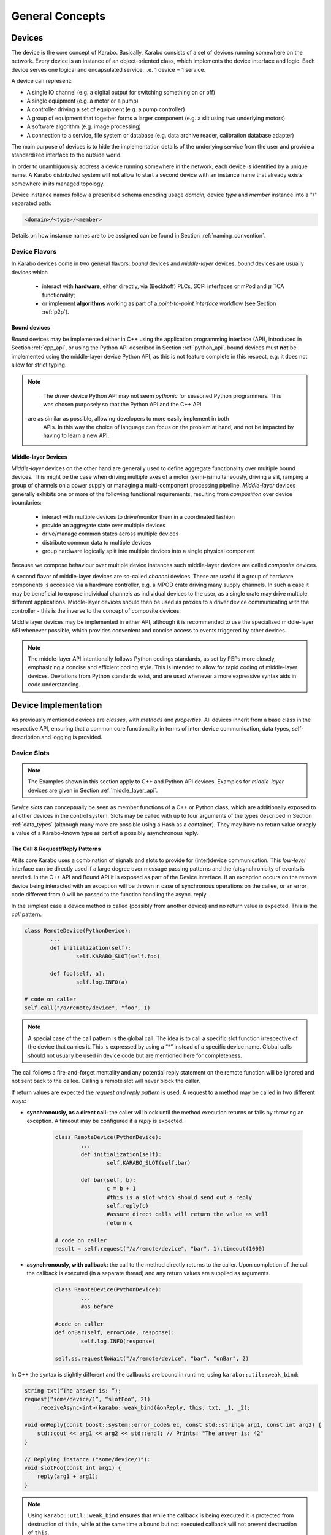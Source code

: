 ****************
General Concepts
****************


Devices
=======

The device is the core concept of Karabo. Basically, Karabo consists of a set of devices
running somewhere on the network. Every device is an instance of an object-oriented class,
which implements the device interface and logic. Each device serves one logical
and encapsulated service, i.e. 1 device = 1 service.

A device can represent:

- A single IO channel (e.g. a digital output for switching something on or off)
- A single equipment (e.g. a motor or a pump)
- A controller driving a set of equipment (e.g. a pump controller)
- A group of equipment that together forms a larger component (e.g. a slit using two
  underlying motors)
- A software algorithm (e.g. image processing)
- A connection to a service, file system or database (e.g. data archive reader,
  calibration database adapter)

The main purpose of devices is to hide the implementation details of the underlying
service from the user and provide a standardized interface to the outside world.

In order to unambiguously address a device running somewhere in the network, each device
is identified by a unique name. A Karabo distributed system will not allow to start a
second device with an instance name that already exists somewhere in its managed topology.

Device instance names follow a prescribed schema encoding
usage *domain*, device *type* and *member* instance into a "/" separated path:

.. code-block:: XML

   <domain>/<type>/<member>

Details on how instance names are to be assigned can be found in Section
:ref:`naming_convention`.

Device Flavors
++++++++++++++

In Karabo devices come in two general flavors: *bound* devices and *middle-layer* devices.
*bound* devices are usually devices which

	- interact with **hardware**, either directly, via (Beckhoff) PLCs, SCPI interfaces or
	  mPod and :math:`\mu` TCA functionality;
	- or implement **algorithms** working as part of a `point-to-point interface`
	  workflow (see Section :ref:`p2p`).

Bound devices
~~~~~~~~~~~~~~

*Bound* devices may be implemented either in C++ using the application
programming interface (API), introduced in Section :ref:`cpp_api`, or using
the Python API described in Section :ref:`python_api`. bound devices must
**not** be implemented using the middle-layer device Python API, as this is
not feature complete in this respect, e.g. it does not allow for
strict typing.

.. note::

	The *driver* device Python API may not seem *pythonic* for seasoned Python programmers.
	This was chosen purposely so that the Python API and the C++ API
    are as similar as possible, allowing developers to more easily implement in both
	APIs. In this way the choice of language can focus on the problem at hand, and not be
	impacted by having to learn a new API.

Middle-layer Devices
~~~~~~~~~~~~~~~~~~~~

*Middle-layer* devices on the other hand are generally used to define aggregate
functionality over multiple bound devices. This might be the case when driving multiple
axes of a motor (semi-)simultaneously, driving a slit, ramping a group of channels
on a power supply or managing a multi-component processing pipeline.
*Middle-layer* devices generally exhibits one or more of the following functional
requirements, resulting from *composition* over device boundaries:

	- interact with multiple devices to drive/monitor them in a coordinated fashion
	- provide an aggregate state over multiple devices
	- drive/manage common states across multiple devices
	- distribute common data to multiple devices
	- group hardware logically split into multiple devices into a single physical component

Because we compose behaviour over multiple device instances such middle-layer devices are
called *composite* devices.

A second flavor of middle-layer devices are so-called *channel* devices. These are useful
if a group of hardware components is accessed via a hardware controller, e.g. a MPOD crate
driving many supply channels. In such a case it may be beneficial to expose individual
channels as individual devices to the user, as a single crate may drive multiple different
applications. Middle-layer devices should then be used as proxies to a driver device
communicating with the controller - this is the inverse to the concept of composite
devices.

Middle layer devices may be implemented in either API, although it is recommended to use
the specialized middle-layer API whenever possible, which provides convenient and concise
access to events triggered by other devices.

.. note::

	The middle-layer API intentionally follows Python codings standards, as set by PEPs
	more closely, emphasizing a concise and efficient coding style. This is intended to
	allow for rapid coding of middle-layer devices. Deviations from Python standards exist,
	and are used whenever a more expressive syntax aids in code understanding.

Device Implementation
=====================


As previously mentioned devices are *classes*, with *methods* and *properties*. All devices
inherit from a base class in the respective API, ensuring that a common core functionality
in terms of inter-device communication, data types, self-description and logging is
provided.

Device Slots
++++++++++++

.. note::

	The Examples shown in this section apply to C++ and Python API devices. Examples for
	*middle-layer* devices are given in Section :ref:`middle_layer_api`.

*Device slots* can conceptually be seen as member functions of a C++ or Python
class, which are additionally exposed to all other devices in the control
system. Slots may be called with up to four arguments of the types described in
Section :ref:`data_types` (although many more are possible using a Hash as a container).
They may have no return value or reply a value of a Karabo-known type as part of
a possibly asynchronous reply.



The Call & Request/Reply Patterns
~~~~~~~~~~~~~~~~~~~~~~~~~~~~~~~~~

At its core Karabo uses a combination of signals and slots to provide for (inter)device
communication. This *low-level* interface can be directly used if a large degree over message
passing patterns and the (a)synchronicity of events is needed. In the C++ API and Bound API it is
exposed as part of the Device interface. If an exception occurs on the remote device
being interacted with an exception will be thrown in case of synchronous operations on
the callee, or an error code different from 0 will be passed to the function handling
the async. reply.

In the simplest case a device method is called (possibly from another device) and no
return value is expected. This is the *call* pattern.

.. code-block:: python

		class RemoteDevice(PythonDevice):
			...
			def initialization(self):
				self.KARABO_SLOT(self.foo)

			def foo(self, a):
				self.log.INFO(a)

		# code on caller
		self.call("/a/remote/device", "foo", 1)

.. note::

	A special case of the call pattern is the global call. The idea is to call a specific
	slot function irrespective of the device that carries it. This is expressed by using
	a “*” instead of a specific device name. Global calls should not usually be used in device
	code but are mentioned here for completeness.

The call follows a fire-and-forget mentality and any potential reply statement on the
remote function will be ignored and not sent back to the callee. Calling a remote slot will
never block the caller.

If return values are expected the *request and reply pattern* is used. A request to a
method may be called in two different ways:

- **synchronously, as a direct call:** the caller will block until the method
  execution returns or fails by throwing an exception. A timeout may be configured
  if a *reply* is expected.

	.. code-block:: python

		class RemoteDevice(PythonDevice):
			...
			def initialization(self):
				self.KARABO_SLOT(self.bar)

			def bar(self, b):
				c = b + 1
				#this is a slot which should send out a reply
				self.reply(c)
				#assure direct calls will return the value as well
				return c

		# code on caller
		result = self.request("/a/remote/device", "bar", 1).timeout(1000)


- **asynchronously, with callback:** the call to the method directly returns to the
  caller. Upon completion of the call the callback is executed (in a separate thread)
  and any return values are supplied as arguments.

	.. code-block:: python

		class RemoteDevice(PythonDevice):
			...
			#as before

		#code on caller
		def onBar(self, errorCode, response):
			self.log.INFO(response)

		self.ss.requestNoWait("/a/remote/device", "bar", "onBar", 2)


In C++ the syntax is slightly different and the callbacks are bound in runtime,
using ``karabo::util::weak_bind``:

.. code-block:: C++

    string txt(“The answer is: ”);
    request(“some/device/1”, “slotFoo”, 21)
        .receiveAsync<int>(karabo::weak_bind(&onReply, this, txt, _1, _2);

    void onReply(const boost::system::error_code& ec, const std::string& arg1, const int arg2) {
        std::cout << arg1 << arg2 << std::endl; // Prints: "The answer is: 42"
    }

    // Replying instance ("some/device/1"):
    void slotFoo(const int arg1) {
        reply(arg1 + arg1);
    }


.. note::

   Using ``karabo::util::weak_bind`` ensures that while the callback is being
   executed it is protected from destruction of ``this``, while at the same
   time a bound but not executed callback will not prevent destruction of
   ``this``.

For both calls and requests, **signals** can directly be used to initiate action: the method is
attached to a signal and is executed when this signal is emitted. This is especially
useful if the update of a parameter should trigger different actions on multiple devices
with multiple methods.

.. code-block:: python

    class RemoteDevice(PythonDevice)
        ...
        def initialization(self):
            self.registerSignal("foo")
            self.connect("/some/receiver/device1", "foo", "onFoo")
            self.connect("/some/receiver/device2", "foo", "onBar")

        def bar(self):
            self.emit("foo", 1)

    class Receiver1(Python):
        ...
        def initialization(self):
            self.KARABO_SLOT(self.onFoo)

        def onFoo(self, a):
            self.log.INFO(a)

    class Receiver1(Python):
        ...
        def initialization(self):
            self.KARABO_SLOT(self.onBar)

        def onBar(self, b):
            self.log.INFO(b+1)



.. note::

	Note that the first two calling methods are actually convenience wrappers for
	functionality which can be explicitly implemented using the third method. You should
	thus not try to re-implement request/response or call patterns via signal emission if
    the supplied methods are sufficient.

Technical Implementation
~~~~~~~~~~~~~~~~~~~~~~~~
Every device is subscribed as a client to a central message broker. All devices subscribe
with their device names. The broker uses this names for message routing during the
request / reply communication. The requesting instance generates a unique ID for each
request, which is shipped with the message and is used for blocking and un-blocking or
registering and finding a provided callback, respectively. Details on Broker communication
can be found in Section :ref:`broker`.

Device Properties
+++++++++++++++++

.. note::

	Property access is simplified in *middle-layer* devices. Please refer the Section
	:ref:`middle_layer_api` for examples.

Device properties are the equivalent to public members in C++ or properties in Python,
i.e. they are class member variables which you would like to expose to the outside world,
or in the context of a distributed control system, to other devices. In the Tango world
they directly correspond to attributes; in the DOOCS world they correspond to properties.

In Karabo they are defined statically in the so-called ``expectedParameters`` section.
Properties may be of any of the types specified in Section :ref:`data_types` and may have
received further specification using attributes (Section :ref:`attributes`). Alongside
methods, properties constitute an integral part of a device's self description, as defined
by its ``Schema``. By defining a property the following is implied

- the property is readable (*get*) and possibly writeable (*set*) from within the distributed
  system using a combination of *device id* and *property key* and given the user
  has appropriate access rights.
- the combination of *device id* and *key* is unique across the distributed system installation.
- the GUI provides basic functionality for displaying the property
- the GUI provides basic functionality for altering the property
- the property is available to middle-layer devices and macros via proxies
- the property can be serialized in Karabo's serialization and DAQ formats.

.. ifconfig:: includeDevInfo is True

	.. note::

		For framework developers it is important that the listed implications are
		seen as absolute requirements. This means that adding any basic data type to the
		framework implies that a GUI display solution (or a graceful failover option)
		is provided alongside.


Properties can be any of the Karabo data types described in Section `Karabo Data Types`_.
They are defined in the so-called *expected parameters* definition of a device and are
known to the system at static time.

.. code-block:: Python

	@staticmethod
	def expectedParameters(expected):

	    (
	        STRING_ELEMENT(expected).key("stringProperty")
	            .displayedName("A string property")
	            .assignmentMandatory()
	            .commit()
	            ,
	        UINT32_ELEMENT(expected).key("integerProperty")
	            .displayedName("An integer property")
	            .assignmentOptional().defaultValue(1)
	            .commit()
	            ,
	    )

As shown in the code, properties are defined by creating an *element*, identified by the
Karabo type with the suffix *_ELEMENT*. They need to be given a unique key, and may be
further specified through attributes.

Node Elements
+++++++++++++

Karabo allows grouping of properties into hierarchical tree structures. This is done using
*node* elements. A node element can be seen as an intermediate component in the
path uniquely identifying a property. It is a natural consequence of allowing nested Hash
structures. Accordingly, requesting the value of a node element will return a Hash with
the node's inner elements as members.

A device may give different options on which kind of node to use, this
is called a *choice of nodes* element::


    @staticmethod
    def expectedParameters(expected):
        (
            CHOICE_ELEMENT(expected).key("connection")
            .appendNodesOfConfigurationBase(ConnectionBase)
            .commit()
        )


In some occasions, it may be useful to have an entire list of
different nodes, which is the *list of nodes* element. The device
programmer defines node types which can be used in this list::


    @staticmethod
    def expectedParameters(expected):
        (
            LIST_ELEMENT(expected).key("categories")
            .appendNodesOfConfigurationBase(CategoryBase)
            .commit()
        )


Which Type of Device to Write
+++++++++++++++++++++++++++++

The type of device, *bound* or *middle-layer* depends on how your intended application fits
into the classification scheme described in the previous section. If you are in doubt
contact the CAS group for assistance. If direct hardware-access or p2p-interfaces are
involved the usage of *bound* devices is usually the right way to go.

C++ or Python
~~~~~~~~~~~~~

If you are writing a middle-layer device the choice is simple, as you will be using a
Python API. While the middle-layer API at first glance is slender and pythonic, it hides
most of the explicit calls (in terms of asynchronousity) exposed by the other APIs in the
back-end. Programmers are thus advised to make themselves familiar with what may
*actually* happen upon a seemingly innocent property assignment as
described in Section :ref:`middle_layer_api`.

If the application at hand requires use of a bound device you can choose between the C++
API or the Python API binding to it. Both are intentionally kept similar in syntax,
even if this may seem *un-pythonic* at times. Ever so often the choice will simply depend
on your personal programming preferences, i.e. if you are more comfortable in the one or
the other languages. Both APIs are feature-complete with respect to each other (but not to
the middle-layer API, although is much more true vice versa).

Traditionally, one might want to select C++ for performance critical applications. If you
plan on doing heavy computations, first ask yourself if you can efficiently vectorize the problem
using e.g. Numpy or Scipy in Python. Experience shows that it is often difficult even for seasoned
programmers to reach the performance of Numpy *ufuncs*, i.e. those numpy/scipy calls which
bind to C++ or FORTRAN code underneath.

If you require explicit static typing and compile-time type checking C++ is the way to go.
For the sake of brevity most code examples given in the following will by in the Python-API
unless otherwise indicated.

Device Version vs. Karabo Version
+++++++++++++++++++++++++++++++++

Any device code must match the Karabo version it is deployed upon in terms of API calls
and inter-device communication. For this reason programmers need to assign the Karabo
version the current device code is pertinent to in the device code.

.. code-block:: python

	@KARABO_CLASSINFO("DataGenerator", "2.0")
	class DataGenerator(PythonDevice):
		....

See the respective  API sections on examples of how this is done for the C++ and
middle-layer APIs.


Device Hooks
++++++++++++

Karabo devices provide a set of common hooks in both the Python and C++ APIs (but not
the middle-layer API). Developers can use these hooks to trigger special functionality
on events common to all devices. They are as following:

- *preReconfigure(incomingReconfiguration)*: allows to alter an incoming re-configuration
  to the device *before* actually updating device properties. This hook can be used to
  perform more sophisticated validity checks or to alter the configuration before
  its application. The configuration is passed as a Karabo Hash, which contains all
  altered properties.

  .. note::

  	The incoming configuration can contain one to many altered properties, depending on
  	whether *apply* or *apply all* was executed from the GUI.

- *postReconfigure*: this parameterless hook is called *after* a new configuration has
  been applied. One can use this hook to perform some action on hardware after
  configuration has been validated and set.

- *preDestruction*: this parameterless hook is executed before a device instance is
  destroyed. You should use it to clean up, close any open sockets or connections or
  possible bring the hardware back into a specified safe state.

- *onTimeUpdate(trainId, sec, frac, period)*: is executed when the device receives an
  update from the timing system.

Additionally, device's without a full state machine, i.e. such using simple state machines
provide the `registerInitialFunction(func)*` method, which can be used to register a
function to be called at the end of device initialization, i.e. after the device
properties' initial values have been set and are available through the *get* and *set*
methods. Usually, this function should bring the device into an initial known state.


Device Servers
==============

Device servers are the hosts for Karabo devices. They are responsible for loading the
device code and running the device in an event loop, i.e. keeping it live and available
to the distributed system. Device servers come in three flavors: C++, Python and middle-
layer device servers. In addition to the user instantiated devices Karabo auxilary
devices are run on device servers. These are:

- the data logging service (see Section :ref:`data_logging`)
- the gui server device (see Section :ref:`gui_server`)
- the project manager device
- the alarm service device
- the run configuration device


Device servers are configured to integrate the devices they host and then deployed to the
hosts they run on. Section :ref:`deployment` contains details on configuring and initiating
deployment from within Karabo.

Events vs. Polling on bound devices
====================================

In the context of *bound* devices Karabo imposes no restrictions if values from hardware
are introduced into the distributed control system in an event-driven fashion or through
polling. Hardware interaction may thus occur via the hardware sending event messages via a
defined channel, i.e. an open socket, to the device, possibly with a PLC system mediating
between both sides, or by actively polling the hardware on an interface or connection
at a predefined update interval.

In either case new values (from the hardware) are made available to the distributed system
in a standardized fashion by assigning (setting) to the corresponding property, defined
as an expected parameter. Possibly, some sort of computation has occurred prior to this,
e.g. if a histogram is computed from digitizer output and the individual samples are not
further used.

Assigning to a property is an atomic, blocking operation, i.e. the rest of the distributed
system is only made aware of the property change if the assignment succeeded. Similarly,
retrieval of a property value is an atomic, blocking operation: during retrieval it is
guaranteed that the current value is not altered by an assignment operation.

.. note::

	This does not mean that there may not be a more up-to-date value available from the
	hardware. It only means that the distributed system returns the most current value
	it is aware of.


A device polling hardware should usually implement its own worker thread as is shown
in the following code example.

.. code-block:: Python

    from karabo.bound.worker import Worker
    from karabo.bound.decorators import KARABO_CLASSINFO
    from karabo.bound.device import PythonDevice, launchPythonDevice

    @KARABO_CLASSINFO("HardwarePollingDevice", "1.5")
    class HardwarePollingDevice(PythonDevice):

        def __init__(self, configuration):
            super(HardwarePollingDevice).__init__(self, configuration)
            self.pollWorker = None
            self.registerInitialFunction(self.initialization)

        def preDestruction(self):
            if self.pollWorker is not None:
                if self.pollWorker.is_running():
                    self.pollWorker.stop()
                self.pollWorker.join()
                self.pollWorker = None

        @staticmethod
        def expectedParameters(expected):
            (
                INT32_ELEMENT(expected).key("polledValue)
                    .readOnly().noInitialValue()
                    .commit()
                    ,
                    ...
            )

        def initialization(self):
            if self.pollWorker is None:
                # Create and start poll worker
                timeout = 1000 # milliseconds
                self.pollWorker = Worker(self.pollingFunction, timeout, -1).start()

        def pollingFunction(self)
            #do something useful
            .....
            self.set("polledValue", value)



Synchronous and Asynchronous Communication via the Client Interface
===================================================================

As was mentioned in the `Device Slots`_ section, Karabo devices support two types
of calls to slots on devices: synchronous calls and asynchronous calls on the lower
level signal-slot interface. Often such a detailed level of control over (a)synchronicity
of communication is not needed. In such cases the *DeviceClient* interface can be used.
The device client is accessible using the ``remote()` function:

.. code-block:: Python

	self.remote().execute("/a/remote/device", "foo", 1)

will block on the caller until the call either returns or fails by throwing an exception,
the latter could e.g. happen if you called to a wrong id, gave the wrong type or number of
arguments or there was a problem with the network connection. Optionally, you can specify
a timeout as last parameter, after which an exception is thrown if the call has not
completed by then.

In contrast,

.. code-block:: Python

	self.remote().executeNoWait("/a/remote/device", "foo", 1)

will directly return to the caller if no exception is thrown. Similarly, you can alter
properties on a remote device using

.. code-block:: Python

	self.remote().set("/a/remote/device", "A", 1)
	self.remote().setNoWait("/a/remote/device", "B", 2)

and retrieve them

.. code-block:: Python

	self.remote().get("/a/remote/device", "A")

If you depend on executing some code whenever a property on a device changes *property
monitors* come in use. They allow to register a callback to be executed whenever the
property changes:

.. code-block:: Python

	def myCallBack(self, a, timestamp):
	    self.log.INFO("Value has changed: {} at {}".format(a,t))

	self.remote().registerPropertyMonitor("/a/remote/device", "A", self.myCallBack)

Callbacks can also be registered to receive notifications if a device has generally
changed, i.e. its properties or state were altered:

.. code-block:: Python

	def myCallBack(self, a, timestamp):
	    #do something useful
	    ...

	self.remote().registerDeviceMonitor("/a/remote/device", "A", self.myCallBack)

.. note::

	While communication via the client interface offers some degree of convenience for
	*bound* device development, it is recommended that such devices which do not need
	low-level event control are programmed in the middle-layer API instead, where a more
	concise interface for the client functionality as just described is available.

.. _general_concepts_simple_state_machine:

The Simple State Machine
========================

All device APIs in Karabo provide state-awareness via so-called *simple state machines*.
The underlying assumption is that for (bound) devices, where strict state transition rules
need to be enforced, these will have been implemented in hardware or in firmware on PLCs.
Bound devices thus need to be able to follow, or reflect the hardware state, but not enforce
strict state transition rules. In other words: state-violating input to the hardware is
caught by the hardware, preserving hardware safety, not by the software device.

Leveraging this policy software state handling can be more relaxed: slots are state aware in
that it can be defined for which states they may be executed, but no transition rules need
to be enforced. Instead state transition is programmatically driven using

.. code-block:: Python

	def expectedParameters(expected)
	    (
	        SLOT_ELEMENT(expected).key("start")
	            .displayedName("Start")
	            .allowedStates([States.STOPPED, States.IDLE])
	            .commit()
	            ,
	        SLOT_ELEMENT(expected).key("stop")
	            .displayedName("Stop")
	            .allowedStates(States.MOVING)
	            .commit()
	            ,
	    )

	#...

	def start(self):
	    #...
	    self.updateState(states.MOVING)

The available states are consistent across the distributed system and defined in the
*states* enumerator. Details can be found in Section :ref:`states`.


.. _data_types:

Karabo Data Types
=================

Karabo properties can have a number of common data types, ranging from simple and complex
scalars, vectors of these, as well as composite types such as arrays or arbitrary rank
and tables, i.e. 2-d arrays with a fixed column schema.

Additionally, Karabo implements a key-value container, which preserves insertion order
and can be iterated over: the Karabo Hash.

Karabo datatypes "live" in the Karabo Hash, they are converted to the native types of
the programming language upon retrieval (get) from the Hash and from the native types
upon assignment to the Hash. In C++ this is explicitly done using template mechanisms,
in Python an implicit conversion is performed. Casting is supported using the ``getAs`
method:

.. code-block:: Python

	h = Hash("foo", 1) # assigned an integer to foo
	f = h.getAs("foo", float) # f is a float
	s = h.getAs("foo", str) # s is a string

	h2 = Hash("bar", "Hello World!) #assigned a string to bar
	i = h2.getAs("bar", int)
	# will raise an exception as Hello World cannot be converted to int

In C++ templating mechanisms are used:

.. code-block:: C++

	Hash h("foo", 1)
	float f = h.getAs<float>("foo")
	std::string s = h.getAs<std::string>("foo")

	Hash h2("bar", "Hello World!")
	int i = h2.getAs<int>("bar") // will throw

.. _cppHash:

The Karabo Hash
+++++++++++++++

The Karabo Hash is a key-value container. This means element (values) in a Hash can be
addressed by a string key.

.. code-block:: Python

	h = Hash()
	h.set("foo", 1)
	v = h.get("foo")

Insertion order into the Hash is preserved and iteration supported:

.. code-block:: Python

	h = Hash()
	h.set("foo", 1)
	h.set("bar", 2)

	for key in h.getKeys():
	    print(key, h.get(key))

	#will print
	# foo, 1
	# bar, 2

Hash key-value pairs can have attributes assigned to them, allowing to specify e.g.
validity bounds:

.. code-block:: Python

	def checkBounds(h,k):
	    if h.hasAttribute(k, "warnLow") and h.hasAttribute(k, "warnHigh"):
	    	if h.get(k) < h.getAttribute(k, "warnLow") or \
	    	    h.get(k) > h.getAttribute(k, "warnHigh"):

	    	    raise AttributeError("Value out of bounds")

	h = Hash()
	h.set("foo", 1)
	h.setAttribute("foo", "warnLow", 0)
	h.setAttribute("foo", "warnHigh", 2)

	checkBounds(h, "foo")
	#all good
	h.set("foo", 3)
	checkBounds(h, "foo")
	#raises AttributeError

In fact bound-checking is already included in Karabo and can be enabled for upon property
definition. It is implemented using attributes.

From the Python perspective a Hash corresponds to something like an ordered
``dict()`` which allows attribute assignment to each key. C++ programmers by think of it as
an ordered ``std::map``.

Finally, Hashes may contain other Hashes, adding hierarchy to the container. Values are
thus identifiable by *paths*, separated with "." characters:

.. code-block:: Python

	h1 = Hash()
	h2 = Hash("a", 1)
	h1.set("b", h2)

	h3 = Hash("c", h1)

	print(h1.get("b.a"))
	# will print 1
	print(h3.get("c.b.a"))
	# will print 1

	h3.setAttribute("c.b.a", "myAttribute", "Test")
	print(h3.getAttribute("c.b.a", "myAttribute"))
	#will print "Test"

Note that in the above examples copies of *h2* and *h1* are created upon insertion. The
following call with thus fail, as *h2* has not been set an attribute:

.. code-block:: Python

	print(h2.getAttribute("a", "myAttribute"))


.. note::

	While the above examples are Python code, having to access items of a dictionary-like
	container by key, instead of iterating over key-value pairs seems unnecessary complex.
	In the middle-layer API a more *pythonic* solution is available using
	``Hash.iteritems()``.

.. note::

    In both python APIs requesting a non-existing key from the Hash will return
    ``None``.


Scalar Types
++++++++++++

Karabo support the most common scalar data types:

=======================  ==============================
Boolean type:             BOOL
Signed integer types:     INT8, INT16, INT32, INT64
Unsigned integer types:   UINT8, UINT16, UINT32, UINT64
Floating point types:     FLOAT, DOUBLE
=======================  ==============================

.. note::

	There is purposely no INT or LONG type in Karabo. Depending on the host and operating
	system these type can either be 32 bits or 64 bits long, leading to ambiguity. Instead
	use the INT32 type if you need a 32 bit integer and the INT64 type if you need a
	64 bit integer. Out of similar reasons try to avoid using *size_t* for counters and
	rather use the explicit *uint64_t*, which is assured to of 64 bits length.


Complex Types
+++++++++++++

Complex types are available in Karabo. The are available for float and double
scalar and vector types described in the previous section by prepending
``COMPLEX``.

=======================  ===========================================
Complex scalar types:    COMPLEX_FLOAT, COMPLEX_DOUBLE
Complex vector types:    VECTOR_COMPLEX_FLOAT, VECTOR_COMPLEX_DOUBLE
=======================  ===========================================

In C++ the underlying type is ``std::complex<>``, in python the ``complex``
type is used. The following two examples are equivalent:

.. code-block:: C++

    using namespace std::complex_literals;
    std::complex<double> z1 = 1i * 1i;
    std::cout<<z1.real<<" "<<z1.imag;

.. code-block:: Python

    z1 = 1j*1j
    print(z1.real, z1.imag)




Vector Types
++++++++++++

Karabo supports vectors of all scalar and complex types as well as vectors of Hashes.
Vector types are specified by prepending ``VECTOR_`` to the scalar property name or to the
Hash:

=======================  ==========================================================
Boolean type:             VECTOR_BOOL
Signed integer types:     VECTOR_INT8, VECTOR_INT16, VECTOR_INT32, VECTOR_INT64
Unsigned integer types:   VECTOR_UINT8, VECTOR_UINT16, VECTOR_UINT32, VECTOR_UINT64
Floating point types:     VECTOR_FLOAT, VECTOR_DOUBLE
Hash type:                VECTOR_HASH
=======================  ==========================================================

NDArray Types
+++++++++++++

Multidimensional types are represented using the ``NDArray`` type, and the
associated ``NDARRAY_ELEMENT``. The element itself is untyped, rather it
will always internally store data as a ``ByteArray`` alongside an attribute
for type information.

For images the ``ImageData`` and ``IMAGEDATA_ELEMENT`` build on-top of the
``NDArray``, adding additional standardized meta-data.

Both types derive from the Karabo ``Hash`` and thus can fully be serialized.
You can set and retrieve objects of these types using the standard ``get`` and
``set`` interfaces.

.. _attributes:

Attributes
++++++++++

Attributes have already briefly been introduced. In Karabo they can be used to further
specify the characteristics of a property. The can be set for any key in a Karabo Hash.

While attributes are freely assignable and may consist of all scalar, vector and complex
types, Karabo comes with a set of standardized attributes, used for common tasks such as
bound checking or defining the unit and order of magnitude of a value. These are exposed
via a dedicated interface, in addition to being accessible via the *setAttribute* and
*getAttribute* methods.

Numerical Representation
~~~~~~~~~~~~~~~~~~~~~~~~

Karabo allows to set the numerical representation of a value in the GUI.

.. code-block:: Python

	UINT8_ELEMENT(expected).key("binaryRep)
	    .displayedName("As binary")
	    .bin()
	    .assignmentOptional().defaultValue(128)
	    .commit()

	#is displayed as 0b10000000

	UINT8_ELEMENT(expected).key("hexRep)
	    .displayedName("As hex")
	    .hex()
	    .assignmentOptional().defaultValue(128)
	    .commit()

	#is displayed as 0x80

	UINT8_ELEMENT(expected).key("octalRep)
	    .displayedName("As octal")
	    .oct()
	    .assignmentOptional().defaultValue(128)
	    .commit()

	#is displayed as 0o200

The following representations are available:

=========== =====
Binary mask bin()
Hexadecimal hex()
Octal       oct()
=========== =====


Bounds & Alarm Conditions
~~~~~~~~~~~~~~~~~~~~~~~~~

Bounds may be set as inclusive or exclusive bounds indicating setting,
warning and alarm bounds and ranges. Karabo allows for setting lower (minimum)
and upper (maximum) bounds, and any set operation or property change using the
GUI will check against these before updating the property value.
Bounds are specified when defining a devices expected parameters:

.. code-block:: Python

        UINT32_ELEMENT(expected).key("bounded")
            .displayedName("Has bounds")
            .minIncl(100).maxExcl(600)
            .alarmLow(200).needsAcknowledging(True)
            .alarmHigh(500).description("Foo").needsAcknowledging(True)
            .warnLow(300).needsAcknowledging(False)
            .warnHigh(400).needsAcknowledging(False)
        .assignmentOptional().defaultValue(128)
        .commit()

        self.set("bounded", 30)  # raises exception, too low
        self.set("bounded", 100)  # works, but shows alarm
        self.set("bounded", 200)  # works, but shows alarm
        self.set("bounded", 300)  # works, but shows warning
        self.set("bounded", 350)  # just works
        self.set("bounded", 400)  # works, but shows warning
        self.set("bounded", 500)  # works, but shows alarm
        self.set("bounded", 600)  # raises exception~

Additionally, alarm conditions may be set in the variance of a parameter,
evaluated in defined a rolling window:

.. code-block:: Python

        UINT32_ELEMENT(expected).key("bounded")
            .displayedName("Has bounds")
            .warnVarHigh(10).needsAcknowledging(True)
            .alarmVarLow(10).needsAcknowledging(True)
        .assignmentOptional().defaultValue(128)
        .commit()



.. note::

   Alarm condition defintions need to always be closed of by stating if the
   alarm needs acknowledging on the alarm service to disappear.

Units
~~~~~

It is considered best practice to always assign a unit if a property represents a physical
observable. Karabo provides for assigning SI (System International) and selected derived
and historical units as property attributes. The following units are available:

=================== ========== ================= ================================================================
**Unit**            **Symbol** **Karabo**        **Used for**
unitless            --         NUMBER            Values without a clearly defined unit
count               --         COUNT             Counters, iteration variable
meter               m          METER             Length measurements, wavelength
gram                g          GRAM              Weight measurements
second              s          SECOND            Time measurement
ampère              A          AMPERE            Electrical currents
kelvin              K          KELVIN            Temperature measurements
mole                mol        MOLE              Molecular amounts
candela             cd         CANDELA           Luminous intensity
litre               l          LITRE             Volume
hertz               Hz         HERTZ             Frequency measurements
radian              rad        RADIAN            Angular distances
degree              °          DEGREE            Angular distances
steradian           sr         STERADIAN         Solid angles
newton              N          NEWTON            Force
pascal              Pa         PASCAL            Pressure
joule               J          JOULE             Energy
electron volt       eV         ELECTRONVOLT      Energy, :math:`1\,\text{eV} = 1.602176\times 10^{-19}\,\text{J}`
watt                W          WATT              Power
coulomb             C          COULOMB           Charge
volt                V          VOLT              Voltage
farad               F          FARAD             Capacity
ohm                 Ω          OHM               Resistance
siemens             S          SIEMENS           Electric conductance, admittance, susceptance
weber               Wb         WEBER             Magnetic flux
tesla               T          TESLA             Magnetic flux density
henry               H          HENRY             Inductivity
degree celsius      °C         DEGREE_CELSIUS    Temperature measurements
lumen               lm         LUMEN             Luminous flux
lux                 lx         LUX               Luminous emittance
becquerel           Bq         BECQUEREL         Radioactivity
gray                Gy         GRAY              Ionizing dose
sievert             Sv         SIEVERT           Effective dose
katal               kat        KATAL             Catalytic activity (in enzymes)
minute              min        MINUTE            Time measurement
hour                h          HOUR              Time measurement
day                 d          DAY               Time measurement
year                yr         YEAR              Time measurement
bar                 bar        BAR               Pressure measurement (consider using pascal)
pixel               px         PIXEL             Image display
byte                B          BYTE              Computer memory and storage
bit                 b          BIT               Computer memory and storage, architecture
meter per second    m/s        METER_PER_SECOND  Velocity
volt per second     V/s        VOLT_PER_SECOND   Voltage ramping
ampère per second   A/s        AMPERE_PER_SECOND Current ramping
percent             %          PERCENT           Relative quantification
=================== ========== ================= ================================================================

.. note::

	While support for some historic, non-SI units is provided, please consider using SI
	units as much as possible.

.. warning::

	While Karabo allows for specifying units it does **not** take these into
	account in any calculations: it is up to the programmer to make sure that algebra
	on different properties in compatible in terms of units and to determine the unit
	of the result!

Metric Prefixes
~~~~~~~~~~~~~~~

Frequently, it is favorable to not represent a value in SI-units, but with a multiplication
factor in powers of 10 of that unit. This is called the metric prefix and commonly
expressed by adding a prefix to the unit, e.g. 1 km, instead of 1000 m. In every day usage
we do this to not have to deal with overly large or small numbers when comparisons or
calculations are made with value which have the same order of magnitude. In terms of
computer processing there is an additional benefit: the value range of integer values is
limited, as is the precision of floating point numbers. By introducing a metric prefix
attribute we can shift values back into a specified range, without sacrificing precision:


.. code-block:: Python

	UINT8_ELEMENT(expected).key("prefixedValue")
	    .displayedName("Prefixed value")
	    .metricPrefix(MetricPrefix.MEGA)
	    .assignmentOptional().defaultValue(128)
	    .commit()


A 1B unsigned int value has a maximum value of 255. By assigning the prefix we can express
that we actually mean ::math:`128\times10^{6}`. The following metric prefixes are available
in Karabo:

========== ================= ================= ================= ================= ================= ================= ================= ================= ================= =================
**prefix** y                 z                 a                 f                 p                 n                 :math:`\mu`       m                 c                 d
**factor** :math:`10^{-24}`  :math:`10^{-21}`  :math:`10^{-18}`  :math:`10^{-15}`  :math:`10^{-12}`  :math:`10^{-9}`   :math:`10^{-6}`   :math:`10^{-3}`   :math:`10^{-2}`   :math:`10^{-1}`
**Karabo** YOCTO             ZEPTO             ATTO              FEMTO             PICO              NANO              MICRO             MILLI             CENTI             DECI
========== ================= ================= ================= ================= ================= ================= ================= ================= ================= =================

========== ================= ================= ================= ================= ================= ================= ================= ================= ================= =================
**prefix** da                h                 k                 M                 G                 T                 P                 E                 Z                 Y
**factor** :math:`10^{1}`    :math:`10^{2}`    :math:`10^{3}`    :math:`10^{6}`    :math:`10^{9}`    :math:`10^{12}`   :math:`10^{15}`   :math:`10^{18}`   :math:`10^{21}`   :math:`10^{24}`
**Karabo** DECA              HECTO             KILO              MEGA              GIGA              TERA              PETA              EXA               ZETTA             YOTTA
========== ================= ================= ================= ================= ================= ================= ================= ================= ================= =================

No prefix does not need an explicit specification but can be specified as
*MetricPrefix.NONE*. It corresponds to a multiplication by 1.

.. note::

	While Karabo allows for specifying metric prefixes it does **not** take these into
	account in any calculations: whenever you retrieve a Karabo property it is converted
	to the programming languages native type, which has no notion of prefixes! You can
	however use the *getPrefixFactor()* method to return a multiplicative factor depending
	on the assigned prefix.

.. code-block:: Python

	a = self.get("prefixedValue")*self.getPrefixFactor("prefixedValue")
	# a = 128e6 as given in the previous example

.. todo::

 	Implement the getPrefixFactor method if not already existing. I think it is needed
 	as otherwise uses would need to end up doing there on prefix-checking-multiplying
 	code all the time. Should be simple to implement by expanding the prefix enum.



Advantages of Using Units, Metric Prefixes
~~~~~~~~~~~~~~~~~~~~~~~~~~~~~~~~~~~~~~~~~~

Adding units, metric prefixes and unit scales to values may seem like a nuisance
at first. It has two major benefits though:

- Persons not intimately familiar with a device can get a better understanding of its
  properties in a much shorter time, ambiguity of a properties meaning is avoided and
  proper understanding of critical values enforced.

- Karabo can (in the future) offer you a much richer plotting experience. Karabo plots allow you to drag
  multiple properties into the same plot to display them against each other. By using
  units and metric prefixes Karabo can decide which values can share the same y-axis,
  and add new axes if data in a new unit is dragged onto the plot.



Timestamps
++++++++++

Karabo's properties have timestamps, which are either passed up from hardware
interfaced to the control system, or set to the current time upon property
assignment. A central timing service assures synchronization accoss the
distributed system. Alternatively, developers may set an arbitrary timestamp
upon assignment as an optional parameter in set commands:

.. code-block:: Python

    now = self.getActualTimestamp()
    timeNow = Epochstamp() # this is only a time
    train = 12 # we also need a train id
    now2 = Timestamp(timeNow, train) # a timestamp consists of a time and train id
    self.set("a", 1, now)

You can convert Karabo's internal timestamps to other representations using
the following functions:

.. function:: toIso8601(precision = MICROSEC, extended = False)

    Generates a sting (respecting ISO-8601) for object time for INTERNAL usage
    ("%Y%m%dT%H%M%S%f" => "20121225T132536.789333[123456789123]")

    ``precision`` - Indicates the precision of the fractional seconds
    (e.g. MILLISEC, MICROSEC, NANOSEC, PICOSEC, FEMTOSEC, ATTOSEC)

    ``extended`` - "true" returns ISO8601 extended string; "false" returns
    ISO8601 compact string

.. function:: toIso8601Ext(precision = MICROSEC, extended = False)

    Generates a string (respecting ISO-8601) for object time for EXTERNAL usage
    ("%Y%m%dT%H%M%S%f%z" => "20121225T132536.789333[123456789123]Z")

    ``precision`` - Indicates the precision of the fractional seconds
    (e.g. MILLISEC, MICROSEC, NANOSEC, PICOSEC, FEMTOSEC, ATTOSEC)

    ``extended`` - "true" returns ISO8601 extended string; "false" returns
    ISO8601 compact string

.. function:: toFormattedString(format = "%Y-%b-%d %H:%M:%S", localTimeZone = "Z")

     Formats to specified format time stored in the object

     ``format`` the format of the time point (visit `strftime <`http://www.cplusplus.com/reference/ctime/strftime/>`_
     for more info).

     ``localTimeZone`` - String that represents an ISO8601 time zone.

.. function:: getSeconds()

    Returns the seconds of the unix epoch for this timestamp

Timestamps are given by seconds of the UNIX epoch alongside fractional seconds
used to provide additional accuracy for resolving the XFEL pulse-structure in
the femto-second range.

.. function:: getFractionalSeconds()

    Returns the fractional seconds of this timestamp

.. function:: getTrainId()

    Returns the train id for this timestamp

.. _setandexecute:


The Karabo Schema
+++++++++++++++++

Karabo stores a static description of a device as part of the device' schema.
The schema contains information on the expected parameters of the device,
including property types and default values. Underlying, the schema uses the
same technology as the Karabo Hash, to construct a hierarchical, ordered key-
value representation. It is serializable to XML. Currently, Karabo does not
support schema evolution.

The TABLE_ELEMENT
+++++++++++++++++

The ``TABLE_ELEMENT`` internally is a ``VECTOR_HASH`` property which has a ``rowSchema``
attribute defining the cells a row consists of. As this is the same for all rows, the
schema defines the columns of the table. Columns may be of any Karabo data type, although
the GUI will only render scalar types and fail gracefully for others. A ``TABLE_ELEMENT``
is defined as follows:

.. code-block:: Python

	tableSchema = Schema()
	(
	    UINT32_ELEMENT(tableSchema).key("col1)
	       .displayedName("Column One")
	       .assignmentOptional().noDefaultValue()
	       .commit()
	       ,
		STRING_ELEMENT(tableSchema).key("a)
	       .displayedName("A")
	       .assignmentOptional().defaultValue("Hello World!")
	       .commit()
	       ,
	    FLOAT_ELEMENT(tableSchema).key("b)
	       .displayedName("Float Val")
	       .assignmentMandatory()
	       .commit()
	)

	tableDefault = [Hash("col1", 1, "b", 2.0)]

	TABLE_ELEMENT(expected).key("table")
	    .displayedName("A Table Element")
	    .setRowSchema(tableSchema)
	    .assignmentOptional().defaultValue(tableDefault)
	    .commit()

This will render to

+-------------+--------------+---------------+
| **Column 1**| **A**        | **Float Val** |
+-------------+--------------+---------------+
|     1       | Hello World! | 2.0           |
+-------------+--------------+---------------+

in the GUI. Entries of the element are validated according to the validation rules
specified in the property definition: *col1* may stay undefined and will not if initialized
to a default value in this case, *a* is initialized to "Hello World!" if it is undefined,
and *b* needs to be defined, otherwise an exception is thrown.

Default values are passed to the element as a vector/list of Hashes, where each Hash
validates against the row schema.
